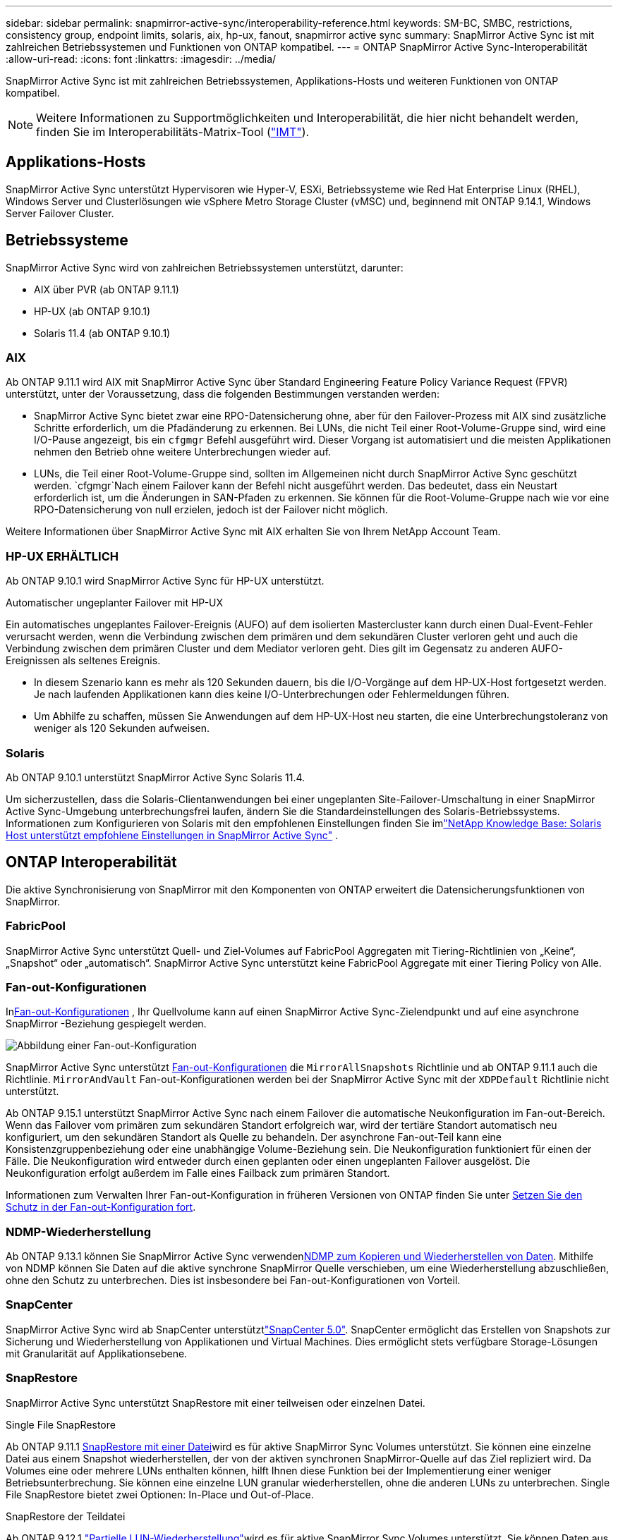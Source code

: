 ---
sidebar: sidebar 
permalink: snapmirror-active-sync/interoperability-reference.html 
keywords: SM-BC, SMBC, restrictions, consistency group, endpoint limits, solaris, aix, hp-ux, fanout, snapmirror active sync 
summary: SnapMirror Active Sync ist mit zahlreichen Betriebssystemen und Funktionen von ONTAP kompatibel. 
---
= ONTAP SnapMirror Active Sync-Interoperabilität
:allow-uri-read: 
:icons: font
:linkattrs: 
:imagesdir: ../media/


[role="lead"]
SnapMirror Active Sync ist mit zahlreichen Betriebssystemen, Applikations-Hosts und weiteren Funktionen von ONTAP kompatibel.


NOTE: Weitere Informationen zu Supportmöglichkeiten und Interoperabilität, die hier nicht behandelt werden, finden Sie im Interoperabilitäts-Matrix-Tool (http://mysupport.netapp.com/matrix["IMT"^]).



== Applikations-Hosts

SnapMirror Active Sync unterstützt Hypervisoren wie Hyper-V, ESXi, Betriebssysteme wie Red Hat Enterprise Linux (RHEL), Windows Server und Clusterlösungen wie vSphere Metro Storage Cluster (vMSC) und, beginnend mit ONTAP 9.14.1, Windows Server Failover Cluster.



== Betriebssysteme

SnapMirror Active Sync wird von zahlreichen Betriebssystemen unterstützt, darunter:

* AIX über PVR (ab ONTAP 9.11.1)
* HP-UX (ab ONTAP 9.10.1)
* Solaris 11.4 (ab ONTAP 9.10.1)




=== AIX

Ab ONTAP 9.11.1 wird AIX mit SnapMirror Active Sync über Standard Engineering Feature Policy Variance Request (FPVR) unterstützt, unter der Voraussetzung, dass die folgenden Bestimmungen verstanden werden:

* SnapMirror Active Sync bietet zwar eine RPO-Datensicherung ohne, aber für den Failover-Prozess mit AIX sind zusätzliche Schritte erforderlich, um die Pfadänderung zu erkennen. Bei LUNs, die nicht Teil einer Root-Volume-Gruppe sind, wird eine I/O-Pause angezeigt, bis ein `cfgmgr` Befehl ausgeführt wird. Dieser Vorgang ist automatisiert und die meisten Applikationen nehmen den Betrieb ohne weitere Unterbrechungen wieder auf.
* LUNs, die Teil einer Root-Volume-Gruppe sind, sollten im Allgemeinen nicht durch SnapMirror Active Sync geschützt werden.  `cfgmgr`Nach einem Failover kann der Befehl nicht ausgeführt werden. Das bedeutet, dass ein Neustart erforderlich ist, um die Änderungen in SAN-Pfaden zu erkennen. Sie können für die Root-Volume-Gruppe nach wie vor eine RPO-Datensicherung von null erzielen, jedoch ist der Failover nicht möglich.


Weitere Informationen über SnapMirror Active Sync mit AIX erhalten Sie von Ihrem NetApp Account Team.



=== HP-UX ERHÄLTLICH

Ab ONTAP 9.10.1 wird SnapMirror Active Sync für HP-UX unterstützt.

.Automatischer ungeplanter Failover mit HP-UX
Ein automatisches ungeplantes Failover-Ereignis (AUFO) auf dem isolierten Mastercluster kann durch einen Dual-Event-Fehler verursacht werden, wenn die Verbindung zwischen dem primären und dem sekundären Cluster verloren geht und auch die Verbindung zwischen dem primären Cluster und dem Mediator verloren geht.  Dies gilt im Gegensatz zu anderen AUFO-Ereignissen als seltenes Ereignis.

* In diesem Szenario kann es mehr als 120 Sekunden dauern, bis die I/O-Vorgänge auf dem HP-UX-Host fortgesetzt werden. Je nach laufenden Applikationen kann dies keine I/O-Unterbrechungen oder Fehlermeldungen führen.
* Um Abhilfe zu schaffen, müssen Sie Anwendungen auf dem HP-UX-Host neu starten, die eine Unterbrechungstoleranz von weniger als 120 Sekunden aufweisen.




=== Solaris

Ab ONTAP 9.10.1 unterstützt SnapMirror Active Sync Solaris 11.4.

Um sicherzustellen, dass die Solaris-Clientanwendungen bei einer ungeplanten Site-Failover-Umschaltung in einer SnapMirror Active Sync-Umgebung unterbrechungsfrei laufen, ändern Sie die Standardeinstellungen des Solaris-Betriebssystems. Informationen zum Konfigurieren von Solaris mit den empfohlenen Einstellungen finden Sie imlink:https://kb.netapp.com/Advice_and_Troubleshooting/Data_Protection_and_Security/SnapMirror/Solaris_Host_support_recommended_settings_in_SnapMirror_Business_Continuity_(SM-BC)_configuration["NetApp Knowledge Base: Solaris Host unterstützt empfohlene Einstellungen in SnapMirror Active Sync"^] .



== ONTAP Interoperabilität

Die aktive Synchronisierung von SnapMirror mit den Komponenten von ONTAP erweitert die Datensicherungsfunktionen von SnapMirror.



=== FabricPool

SnapMirror Active Sync unterstützt Quell- und Ziel-Volumes auf FabricPool Aggregaten mit Tiering-Richtlinien von „Keine“, „Snapshot“ oder „automatisch“. SnapMirror Active Sync unterstützt keine FabricPool Aggregate mit einer Tiering Policy von Alle.



=== Fan-out-Konfigurationen

Inxref:../data-protection/supported-deployment-config-concept.html[Fan-out-Konfigurationen] , Ihr Quellvolume kann auf einen SnapMirror Active Sync-Zielendpunkt und auf eine asynchrone SnapMirror -Beziehung gespiegelt werden.

image:fanout-diagram.png["Abbildung einer Fan-out-Konfiguration"]

SnapMirror Active Sync unterstützt xref:../data-protection/supported-deployment-config-concept.html[Fan-out-Konfigurationen] die `MirrorAllSnapshots` Richtlinie und ab ONTAP 9.11.1 auch die Richtlinie. `MirrorAndVault` Fan-out-Konfigurationen werden bei der SnapMirror Active Sync mit der `XDPDefault` Richtlinie nicht unterstützt.

Ab ONTAP 9.15.1 unterstützt SnapMirror Active Sync nach einem Failover die automatische Neukonfiguration im Fan-out-Bereich. Wenn das Failover vom primären zum sekundären Standort erfolgreich war, wird der tertiäre Standort automatisch neu konfiguriert, um den sekundären Standort als Quelle zu behandeln. Der asynchrone Fan-out-Teil kann eine Konsistenzgruppenbeziehung oder eine unabhängige Volume-Beziehung sein. Die Neukonfiguration funktioniert für einen der Fälle. Die Neukonfiguration wird entweder durch einen geplanten oder einen ungeplanten Failover ausgelöst. Die Neukonfiguration erfolgt außerdem im Falle eines Failback zum primären Standort.

Informationen zum Verwalten Ihrer Fan-out-Konfiguration in früheren Versionen von ONTAP finden Sie unter xref:recover-unplanned-failover-task.adoc[Setzen Sie den Schutz in der Fan-out-Konfiguration fort].



=== NDMP-Wiederherstellung

Ab ONTAP 9.13.1 können Sie SnapMirror Active Sync verwendenxref:../tape-backup/transfer-data-ndmpcopy-task.html[NDMP zum Kopieren und Wiederherstellen von Daten]. Mithilfe von NDMP können Sie Daten auf die aktive synchrone SnapMirror Quelle verschieben, um eine Wiederherstellung abzuschließen, ohne den Schutz zu unterbrechen. Dies ist insbesondere bei Fan-out-Konfigurationen von Vorteil.



=== SnapCenter

SnapMirror Active Sync wird ab SnapCenter unterstütztlink:https://docs.netapp.com/us-en/snapcenter/index.html["SnapCenter 5.0"^]. SnapCenter ermöglicht das Erstellen von Snapshots zur Sicherung und Wiederherstellung von Applikationen und Virtual Machines. Dies ermöglicht stets verfügbare Storage-Lösungen mit Granularität auf Applikationsebene.



=== SnapRestore

SnapMirror Active Sync unterstützt SnapRestore mit einer teilweisen oder einzelnen Datei.

.Single File SnapRestore
Ab ONTAP 9.11.1 xref:../data-protection/restore-single-file-snapshot-task.html[SnapRestore mit einer Datei]wird es für aktive SnapMirror Sync Volumes unterstützt. Sie können eine einzelne Datei aus einem Snapshot wiederherstellen, der von der aktiven synchronen SnapMirror-Quelle auf das Ziel repliziert wird. Da Volumes eine oder mehrere LUNs enthalten können, hilft Ihnen diese Funktion bei der Implementierung einer weniger Betriebsunterbrechung. Sie können eine einzelne LUN granular wiederherstellen, ohne die anderen LUNs zu unterbrechen. Single File SnapRestore bietet zwei Optionen: In-Place und Out-of-Place.

.SnapRestore der Teildatei
Ab ONTAP 9.12.1 link:../data-protection/restore-part-file-snapshot-task.html["Partielle LUN-Wiederherstellung"]wird es für aktive SnapMirror Sync Volumes unterstützt. Sie können Daten aus von Applikationen erstellten Snapshots wiederherstellen, die zwischen den SnapMirror Quell- (Volume) und den Ziel-Volumes (Snapshot) repliziert wurden. Eine partielle LUN- oder Dateiwiederherstellung kann erforderlich sein, wenn Sie eine Datenbank auf einem Host wiederherstellen müssen, der mehrere Datenbanken auf derselben LUN speichert. Wenn Sie diese Funktionalität verwenden, müssen Sie den Anfangsbyteoffset der Daten und die Byte-Anzahl kennen.



=== Große LUNs und große Volumes

Die Unterstützung großer LUNs und großer Volumes (mehr als 100 TB) hängt von der von Ihnen verwendeten Version von ONTAP und Ihrer Plattform ab.

[role="tabbed-block"]
====
.ONTAP 9.12.1P2 und höher
--
* Bei ONTAP 9.12.1 P2 und höher unterstützt die SnapMirror Active Sync große LUNs und große Volumes von mehr als 100 TB auf ASA und AFF (A-Serie und C-Serie). Primäre und sekundäre Cluster müssen vom gleichen Typ sein: Entweder ASA oder AFF. Die Replizierung von AFF A-Serie auf die AFF C-Serie und umgekehrt wird unterstützt.



NOTE: Für ONTAP Versionen 9.12.1P2 und höher müssen Sie sicherstellen, dass sowohl die primären als auch die sekundären Cluster entweder rein Flash-basierte SAN-Arrays (ASA) oder rein Flash-basierte Arrays (AFF) sind und dass auf beiden Systemen ONTAP 9.12.1 P2 oder höher installiert ist. Wenn auf dem sekundären Cluster eine Version vor ONTAP 9.12.1P2 ausgeführt wird oder der Array-Typ nicht mit dem primären Cluster identisch ist, kann die synchrone Beziehung ausfallen, wenn das primäre Volume größer als 100 TB ist.

--
.ONTAP 9.9.1 - 9.12.1P1
--
* Für ONTAP-Versionen zwischen ONTAP 9.9.1 und 9.12.1 P1 (inklusive) werden große LUNs und große Volumen über 100 TB nur auf rein Flash-basierten SAN-Arrays unterstützt. Die Replizierung von AFF A-Serie auf die AFF C-Serie und umgekehrt wird unterstützt.



NOTE: Bei ONTAP-Versionen zwischen ONTAP 9.9.1 und 9.12.1 P2 müssen Sie sicherstellen, dass sowohl die primären als auch die sekundären Cluster All-Flash-SAN-Arrays sind und auf beiden Systemen ONTAP 9.9.1 oder höher installiert ist. Wenn auf dem sekundären Cluster eine ältere Version als ONTAP 9.9.1 ausgeführt wird oder es sich nicht um ein All-Flash-SAN-Array handelt, kann die synchrone Beziehung ausfallen, wenn das primäre Volume größer als 100 TB ist.

--
====
.Weitere Informationen
* link:https://kb.netapp.com/Advice_and_Troubleshooting/Data_Protection_and_Security/SnapMirror/How_to_configure_an_AIX_host_for_SnapMirror_Business_Continuity_(SM-BC)["Konfigurieren eines AIX-Hosts für SnapMirror Active Sync"^]


